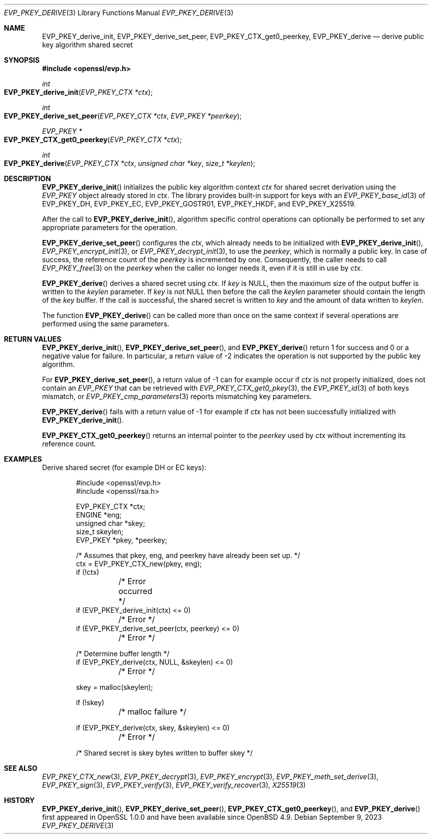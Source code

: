 .\" $OpenBSD: EVP_PKEY_derive.3,v 1.9 2023/09/09 14:26:35 schwarze Exp $
.\" full merge up to: OpenSSL 48e5119a Jan 19 10:49:22 2018 +0100
.\"
.\" This file is a derived work.
.\" The changes are covered by the following Copyright and license:
.\"
.\" Copyright (c) 2023 Ingo Schwarze <schwarze@openbsd.org>
.\"
.\" Permission to use, copy, modify, and distribute this software for any
.\" purpose with or without fee is hereby granted, provided that the above
.\" copyright notice and this permission notice appear in all copies.
.\"
.\" THE SOFTWARE IS PROVIDED "AS IS" AND THE AUTHOR DISCLAIMS ALL WARRANTIES
.\" WITH REGARD TO THIS SOFTWARE INCLUDING ALL IMPLIED WARRANTIES OF
.\" MERCHANTABILITY AND FITNESS. IN NO EVENT SHALL THE AUTHOR BE LIABLE FOR
.\" ANY SPECIAL, DIRECT, INDIRECT, OR CONSEQUENTIAL DAMAGES OR ANY DAMAGES
.\" WHATSOEVER RESULTING FROM LOSS OF USE, DATA OR PROFITS, WHETHER IN AN
.\" ACTION OF CONTRACT, NEGLIGENCE OR OTHER TORTIOUS ACTION, ARISING OUT OF
.\" OR IN CONNECTION WITH THE USE OR PERFORMANCE OF THIS SOFTWARE.
.\"
.\" The original file was written by Dr. Stephen Henson <steve@openssl.org>.
.\" Copyright (c) 2006, 2009, 2013, 2018 The OpenSSL Project.
.\" All rights reserved.
.\"
.\" Redistribution and use in source and binary forms, with or without
.\" modification, are permitted provided that the following conditions
.\" are met:
.\"
.\" 1. Redistributions of source code must retain the above copyright
.\"    notice, this list of conditions and the following disclaimer.
.\"
.\" 2. Redistributions in binary form must reproduce the above copyright
.\"    notice, this list of conditions and the following disclaimer in
.\"    the documentation and/or other materials provided with the
.\"    distribution.
.\"
.\" 3. All advertising materials mentioning features or use of this
.\"    software must display the following acknowledgment:
.\"    "This product includes software developed by the OpenSSL Project
.\"    for use in the OpenSSL Toolkit. (http://www.openssl.org/)"
.\"
.\" 4. The names "OpenSSL Toolkit" and "OpenSSL Project" must not be used to
.\"    endorse or promote products derived from this software without
.\"    prior written permission. For written permission, please contact
.\"    openssl-core@openssl.org.
.\"
.\" 5. Products derived from this software may not be called "OpenSSL"
.\"    nor may "OpenSSL" appear in their names without prior written
.\"    permission of the OpenSSL Project.
.\"
.\" 6. Redistributions of any form whatsoever must retain the following
.\"    acknowledgment:
.\"    "This product includes software developed by the OpenSSL Project
.\"    for use in the OpenSSL Toolkit (http://www.openssl.org/)"
.\"
.\" THIS SOFTWARE IS PROVIDED BY THE OpenSSL PROJECT ``AS IS'' AND ANY
.\" EXPRESSED OR IMPLIED WARRANTIES, INCLUDING, BUT NOT LIMITED TO, THE
.\" IMPLIED WARRANTIES OF MERCHANTABILITY AND FITNESS FOR A PARTICULAR
.\" PURPOSE ARE DISCLAIMED.  IN NO EVENT SHALL THE OpenSSL PROJECT OR
.\" ITS CONTRIBUTORS BE LIABLE FOR ANY DIRECT, INDIRECT, INCIDENTAL,
.\" SPECIAL, EXEMPLARY, OR CONSEQUENTIAL DAMAGES (INCLUDING, BUT
.\" NOT LIMITED TO, PROCUREMENT OF SUBSTITUTE GOODS OR SERVICES;
.\" LOSS OF USE, DATA, OR PROFITS; OR BUSINESS INTERRUPTION)
.\" HOWEVER CAUSED AND ON ANY THEORY OF LIABILITY, WHETHER IN CONTRACT,
.\" STRICT LIABILITY, OR TORT (INCLUDING NEGLIGENCE OR OTHERWISE)
.\" ARISING IN ANY WAY OUT OF THE USE OF THIS SOFTWARE, EVEN IF ADVISED
.\" OF THE POSSIBILITY OF SUCH DAMAGE.
.\"
.Dd $Mdocdate: September 9 2023 $
.Dt EVP_PKEY_DERIVE 3
.Os
.Sh NAME
.Nm EVP_PKEY_derive_init ,
.Nm EVP_PKEY_derive_set_peer ,
.Nm EVP_PKEY_CTX_get0_peerkey ,
.Nm EVP_PKEY_derive
.Nd derive public key algorithm shared secret
.Sh SYNOPSIS
.In openssl/evp.h
.Ft int
.Fo EVP_PKEY_derive_init
.Fa "EVP_PKEY_CTX *ctx"
.Fc
.Ft int
.Fo EVP_PKEY_derive_set_peer
.Fa "EVP_PKEY_CTX *ctx"
.Fa "EVP_PKEY *peerkey"
.Fc
.Ft EVP_PKEY *
.Fo EVP_PKEY_CTX_get0_peerkey
.Fa "EVP_PKEY_CTX *ctx"
.Fc
.Ft int
.Fo EVP_PKEY_derive
.Fa "EVP_PKEY_CTX *ctx"
.Fa "unsigned char *key"
.Fa "size_t *keylen"
.Fc
.Sh DESCRIPTION
.Fn EVP_PKEY_derive_init
initializes the public key algorithm context
.Fa ctx
for shared secret derivation using the
.Vt EVP_PKEY
object already stored in
.Fa ctx .
The library provides built-in support for keys with an
.Xr EVP_PKEY_base_id 3
of
.Dv EVP_PKEY_DH ,
.Dv EVP_PKEY_EC ,
.Dv EVP_PKEY_GOSTR01 ,
.Dv EVP_PKEY_HKDF ,
and
.Dv EVP_PKEY_X25519 .
.Pp
After the call to
.Fn EVP_PKEY_derive_init ,
algorithm specific control operations can optionally be performed
to set any appropriate parameters for the operation.
.Pp
.Fn EVP_PKEY_derive_set_peer
configures the
.Fa ctx ,
which already needs to be initialized with
.Fn EVP_PKEY_derive_init ,
.Xr EVP_PKEY_encrypt_init 3 ,
or
.Xr EVP_PKEY_decrypt_init 3 ,
to use the
.Fa peerkey ,
which is normally a public key.
In case of success, the reference count of the
.Fa peerkey
is incremented by one.
Consequently, the caller needs to call
.Xr EVP_PKEY_free 3
on the
.Fa peerkey
when the caller no longer needs it, even if it is still in use by
.Fa ctx .
.Pp
.Fn EVP_PKEY_derive
derives a shared secret using
.Fa ctx .
If
.Fa key
is
.Dv NULL ,
then the maximum size of the output buffer is written to the
.Fa keylen
parameter.
If
.Fa key
is not
.Dv NULL
then before the call the
.Fa keylen
parameter should contain the length of the
.Fa key
buffer.
If the call is successful, the shared secret is written to
.Fa key
and the amount of data written to
.Fa keylen .
.Pp
The function
.Fn EVP_PKEY_derive
can be called more than once on the same context if several operations
are performed using the same parameters.
.Sh RETURN VALUES
.Fn EVP_PKEY_derive_init ,
.Fn EVP_PKEY_derive_set_peer ,
and
.Fn EVP_PKEY_derive
return 1 for success and 0 or a negative value for failure.
In particular, a return value of \-2 indicates the operation is not
supported by the public key algorithm.
.Pp
For
.Fn EVP_PKEY_derive_set_peer ,
a return value of \-1 can for example occur if
.Fa ctx
is not properly initialized, does not contain an
.Vt EVP_PKEY
that can be retrieved with
.Xr EVP_PKEY_CTX_get0_pkey 3 ,
the
.Xr EVP_PKEY_id 3
of both keys mismatch, or
.Xr EVP_PKEY_cmp_parameters 3
reports mismatching key parameters.
.Pp
.Fn EVP_PKEY_derive
fails with a return value of \-1 for example if
.Fa ctx
has not been successfully initialized with
.Fn EVP_PKEY_derive_init .
.Pp
.Fn EVP_PKEY_CTX_get0_peerkey
returns an internal pointer to the
.Fa peerkey
used by
.Fa ctx
without incrementing its reference count.
.Sh EXAMPLES
Derive shared secret (for example DH or EC keys):
.Bd -literal -offset indent
#include <openssl/evp.h>
#include <openssl/rsa.h>

EVP_PKEY_CTX *ctx;
ENGINE *eng;
unsigned char *skey;
size_t skeylen;
EVP_PKEY *pkey, *peerkey;

/* Assumes that pkey, eng, and peerkey have already been set up. */
ctx = EVP_PKEY_CTX_new(pkey, eng);
if (!ctx)
	/* Error occurred */
if (EVP_PKEY_derive_init(ctx) <= 0)
	/* Error */
if (EVP_PKEY_derive_set_peer(ctx, peerkey) <= 0)
	/* Error */

/* Determine buffer length */
if (EVP_PKEY_derive(ctx, NULL, &skeylen) <= 0)
	/* Error */

skey = malloc(skeylen);

if (!skey)
	/* malloc failure */

if (EVP_PKEY_derive(ctx, skey, &skeylen) <= 0)
	/* Error */

/* Shared secret is skey bytes written to buffer skey */
.Ed
.Sh SEE ALSO
.Xr EVP_PKEY_CTX_new 3 ,
.Xr EVP_PKEY_decrypt 3 ,
.Xr EVP_PKEY_encrypt 3 ,
.Xr EVP_PKEY_meth_set_derive 3 ,
.Xr EVP_PKEY_sign 3 ,
.Xr EVP_PKEY_verify 3 ,
.Xr EVP_PKEY_verify_recover 3 ,
.Xr X25519 3
.Sh HISTORY
.Fn EVP_PKEY_derive_init ,
.Fn EVP_PKEY_derive_set_peer ,
.Fn EVP_PKEY_CTX_get0_peerkey ,
and
.Fn EVP_PKEY_derive
first appeared in OpenSSL 1.0.0 and have been available since
.Ox 4.9 .
